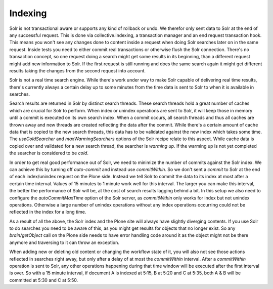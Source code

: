 Indexing
********

Solr is not transactional aware or supports any kind of rollback or undo.
We therefor only sent data to Solr at the end of any successful request.
This is done via collective.indexing, a transaction manager and an end request transaction hook.
This means you won't see any changes done to content inside a request when doing Solr searches later on in the same request.
Inside tests you need to either commit real transactions or otherwise flush the Solr connection.
There's no transaction concept, so one request doing a search might get some results in its beginning, than a different request might add new information to Solr.
If the first request is still running and does the same search again it might get different results taking the changes from the second request into account.

Solr is not a real time search engine.
While there's work under way to make Solr capable of delivering real time results, there's currently always a certain delay up to some minutes from the time data is sent to Solr to when it is available in searches.

Search results are returned in Solr by distinct search threads.
These search threads hold a great number of caches which are crucial for Solr to perform.
When index or unindex operations are sent to Solr, it will keep those in memory until a commit is executed on its own search index.
When a commit occurs, all search threads and thus all caches are thrown away and new threads are created reflecting the data after the commit.
While there's a certain amount of cache data that is copied to the new search threads, this data has to be validated against the new index which takes some time.
The `useColdSearcher` and `maxWarmingSearchers` options of the Solr recipe relate to this aspect.
While cache data is copied over and validated for a new search thread, the searcher is `warming up`.
If the warming up is not yet completed the searcher is considered to be `cold`.

In order to get real good performance out of Solr, we need to minimize the number of commits against the Solr index.
We can achieve this by turning off `auto-commit` and instead use `commitWithin`.
So we don't sent a `commit` to Solr at the end of each index/unindex request on the Plone side.
Instead we tell Solr to commit the data to its index at most after a certain time interval.
Values of 15 minutes to 1 minute work well for this interval.
The larger you can make this interval, the better the performance of Solr will be, at the cost of search results lagging behind a bit.
In this setup we also need to configure the `autoCommitMaxTime` option of the Solr server, as `commitWithin` only works for index but not unindex operations.
Otherwise a large number of unindex operations without any index operations occurring could not be reflected in the index for a long time.

As a result of all the above, the Solr index and the Plone site will always have slightly diverging contents.
If you use Solr to do searches you need to be aware of this, as you might get results for objects that no longer exist.
So any `brain/getObject` call on the Plone side needs to have error handling code around it as the object might not be there anymore and traversing to it can throw an exception.

When adding new or deleting old content or changing the workflow state of it, you will also not see those actions reflected in searches right away, but only after a delay of at most the `commitWithin` interval.
After a `commitWithin` operation is sent to Solr, any other operations happening during that time window will be executed after the first interval is over.
So with a 15 minute interval, if document A is indexed at 5:15, B at 5:20 and C at 5:35, both A & B will be committed at 5:30 and C at 5:50.
